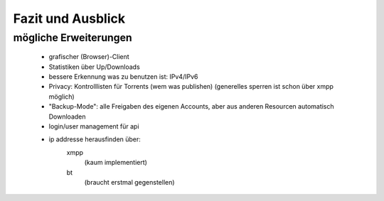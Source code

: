 .. zukunft:


Fazit und Ausblick
~~~~~~~~~~~~~~~~~~

mögliche Erweiterungen
======================


 - grafischer (Browser)-Client
 - Statistiken über Up/Downloads
 - bessere Erkennung was zu benutzen ist: IPv4/IPv6
 - Privacy: Kontrolllisten für Torrents (wem was publishen) (generelles sperren ist schon über xmpp möglich)
 - "Backup-Mode": alle Freigaben des eigenen Accounts, aber aus anderen Resourcen automatisch Downloaden

 - login/user management für api

 - ip addresse herausfinden über:
    xmpp
     (kaum implementiert)
    bt
     (braucht erstmal gegenstellen)